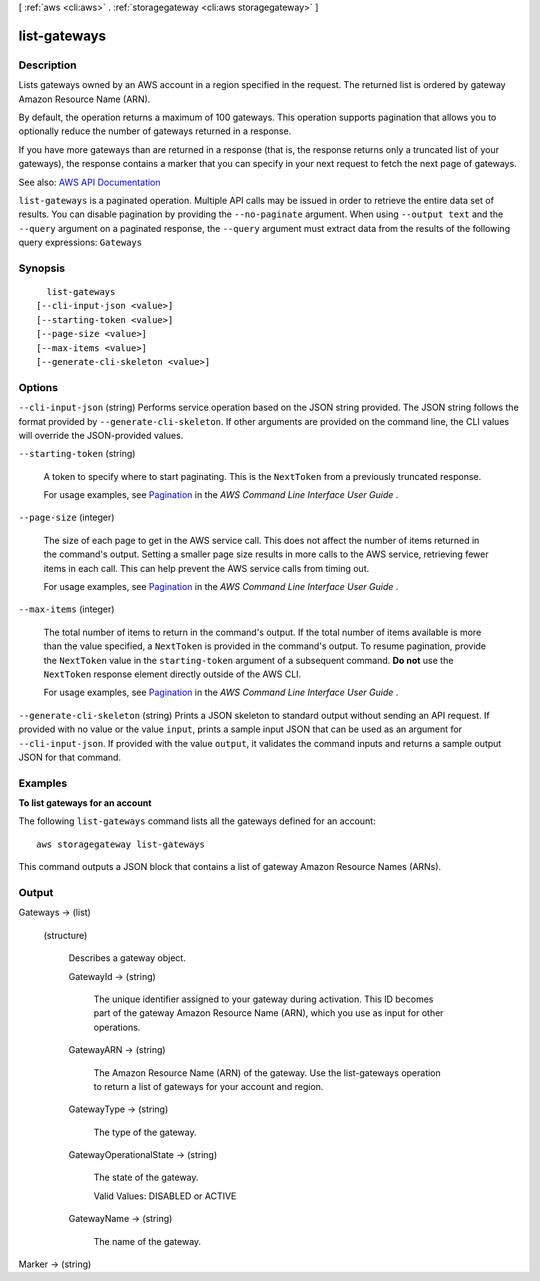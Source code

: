 [ :ref:`aws <cli:aws>` . :ref:`storagegateway <cli:aws storagegateway>` ]

.. _cli:aws storagegateway list-gateways:


*************
list-gateways
*************



===========
Description
===========



Lists gateways owned by an AWS account in a region specified in the request. The returned list is ordered by gateway Amazon Resource Name (ARN).

 

By default, the operation returns a maximum of 100 gateways. This operation supports pagination that allows you to optionally reduce the number of gateways returned in a response.

 

If you have more gateways than are returned in a response (that is, the response returns only a truncated list of your gateways), the response contains a marker that you can specify in your next request to fetch the next page of gateways.



See also: `AWS API Documentation <https://docs.aws.amazon.com/goto/WebAPI/storagegateway-2013-06-30/ListGateways>`_


``list-gateways`` is a paginated operation. Multiple API calls may be issued in order to retrieve the entire data set of results. You can disable pagination by providing the ``--no-paginate`` argument.
When using ``--output text`` and the ``--query`` argument on a paginated response, the ``--query`` argument must extract data from the results of the following query expressions: ``Gateways``


========
Synopsis
========

::

    list-gateways
  [--cli-input-json <value>]
  [--starting-token <value>]
  [--page-size <value>]
  [--max-items <value>]
  [--generate-cli-skeleton <value>]




=======
Options
=======

``--cli-input-json`` (string)
Performs service operation based on the JSON string provided. The JSON string follows the format provided by ``--generate-cli-skeleton``. If other arguments are provided on the command line, the CLI values will override the JSON-provided values.

``--starting-token`` (string)
 

  A token to specify where to start paginating. This is the ``NextToken`` from a previously truncated response.

   

  For usage examples, see `Pagination <https://docs.aws.amazon.com/cli/latest/userguide/pagination.html>`_ in the *AWS Command Line Interface User Guide* .

   

``--page-size`` (integer)
 

  The size of each page to get in the AWS service call. This does not affect the number of items returned in the command's output. Setting a smaller page size results in more calls to the AWS service, retrieving fewer items in each call. This can help prevent the AWS service calls from timing out.

   

  For usage examples, see `Pagination <https://docs.aws.amazon.com/cli/latest/userguide/pagination.html>`_ in the *AWS Command Line Interface User Guide* .

   

``--max-items`` (integer)
 

  The total number of items to return in the command's output. If the total number of items available is more than the value specified, a ``NextToken`` is provided in the command's output. To resume pagination, provide the ``NextToken`` value in the ``starting-token`` argument of a subsequent command. **Do not** use the ``NextToken`` response element directly outside of the AWS CLI.

   

  For usage examples, see `Pagination <https://docs.aws.amazon.com/cli/latest/userguide/pagination.html>`_ in the *AWS Command Line Interface User Guide* .

   

``--generate-cli-skeleton`` (string)
Prints a JSON skeleton to standard output without sending an API request. If provided with no value or the value ``input``, prints a sample input JSON that can be used as an argument for ``--cli-input-json``. If provided with the value ``output``, it validates the command inputs and returns a sample output JSON for that command.



========
Examples
========

**To list gateways for an account**

The following ``list-gateways`` command lists all the gateways defined for an account::

    aws storagegateway list-gateways

This command outputs a JSON block that contains a list of gateway Amazon Resource Names (ARNs).


======
Output
======

Gateways -> (list)

  

  (structure)

    

    Describes a gateway object.

    

    GatewayId -> (string)

      

      The unique identifier assigned to your gateway during activation. This ID becomes part of the gateway Amazon Resource Name (ARN), which you use as input for other operations.

      

      

    GatewayARN -> (string)

      

      The Amazon Resource Name (ARN) of the gateway. Use the  list-gateways operation to return a list of gateways for your account and region.

      

      

    GatewayType -> (string)

      

      The type of the gateway.

      

      

    GatewayOperationalState -> (string)

      

      The state of the gateway.

       

      Valid Values: DISABLED or ACTIVE

      

      

    GatewayName -> (string)

      

      The name of the gateway.

      

      

    

  

Marker -> (string)

  

  

